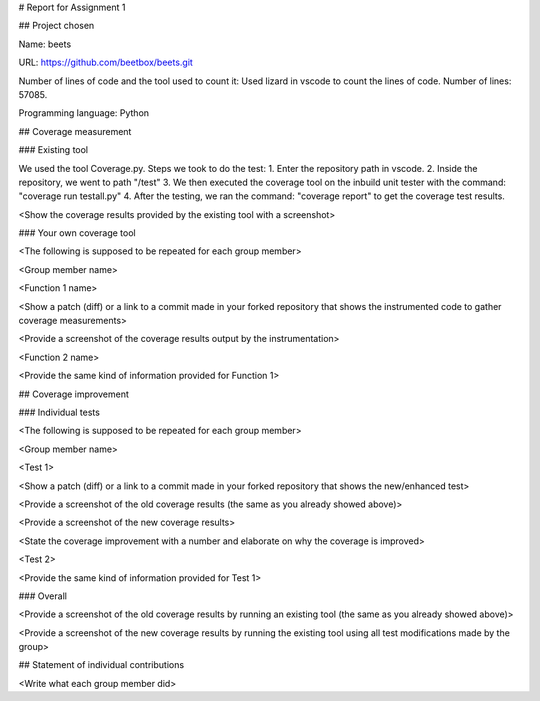 # Report for Assignment 1

## Project chosen

Name: beets

URL: https://github.com/beetbox/beets.git

Number of lines of code and the tool used to count it: Used lizard in vscode to count the lines of code. Number of lines: 57085.

Programming language: Python

## Coverage measurement

### Existing tool

We used the tool Coverage.py.
Steps we took to do the test:
1. Enter the repository path in vscode.
2. Inside the repository, we went to path "/test"
3. We then executed the coverage tool on the inbuild unit tester with the command: "coverage run testall.py"
4. After the testing, we ran the command: "coverage report" to get the coverage test results.

<Show the coverage results provided by the existing tool with a screenshot>

### Your own coverage tool

<The following is supposed to be repeated for each group member>

<Group member name>

<Function 1 name>

<Show a patch (diff) or a link to a commit made in your forked repository that shows the instrumented code to gather coverage measurements>

<Provide a screenshot of the coverage results output by the instrumentation>

<Function 2 name>

<Provide the same kind of information provided for Function 1>

## Coverage improvement

### Individual tests

<The following is supposed to be repeated for each group member>

<Group member name>

<Test 1>

<Show a patch (diff) or a link to a commit made in your forked repository that shows the new/enhanced test>

<Provide a screenshot of the old coverage results (the same as you already showed above)>

<Provide a screenshot of the new coverage results>

<State the coverage improvement with a number and elaborate on why the coverage is improved>

<Test 2>

<Provide the same kind of information provided for Test 1>

### Overall

<Provide a screenshot of the old coverage results by running an existing tool (the same as you already showed above)>

<Provide a screenshot of the new coverage results by running the existing tool using all test modifications made by the group>

## Statement of individual contributions

<Write what each group member did>
